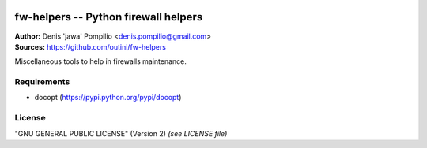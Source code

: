 |PythonSupport|_ |License|_ |Codacy|_

fw-helpers -- Python firewall helpers
=====================================

| **Author:** Denis 'jawa' Pompilio <denis.pompilio@gmail.com>
| **Sources:** https://github.com/outini/fw-helpers

Miscellaneous tools to help in firewalls maintenance.

Requirements
------------

*  docopt (https://pypi.python.org/pypi/docopt)

License
-------

"GNU GENERAL PUBLIC LICENSE" (Version 2) *(see LICENSE file)*


.. |PythonSupport| image:: https://img.shields.io/badge/python-3.4-blue.svg
.. _PythonSupport: https://github.com/outini/python-pylls/
.. |License| image:: https://img.shields.io/badge/license-GPLv2-green.svg
.. _License: https://github.com/outini/python-pylls/
.. |Codacy| image:: https://api.codacy.com/project/badge/Grade/515d9cec36314e5d95a957ede5eb89f1
.. _Codacy: https://www.codacy.com/app/outini/python-pylls
